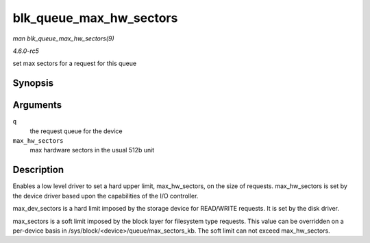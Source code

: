 .. -*- coding: utf-8; mode: rst -*-

.. _API-blk-queue-max-hw-sectors:

========================
blk_queue_max_hw_sectors
========================

*man blk_queue_max_hw_sectors(9)*

*4.6.0-rc5*

set max sectors for a request for this queue


Synopsis
========

.. c:function:: void blk_queue_max_hw_sectors( struct request_queue * q, unsigned int max_hw_sectors )

Arguments
=========

``q``
    the request queue for the device

``max_hw_sectors``
    max hardware sectors in the usual 512b unit


Description
===========

Enables a low level driver to set a hard upper limit, max_hw_sectors,
on the size of requests. max_hw_sectors is set by the device driver
based upon the capabilities of the I/O controller.

max_dev_sectors is a hard limit imposed by the storage device for
READ/WRITE requests. It is set by the disk driver.

max_sectors is a soft limit imposed by the block layer for filesystem
type requests. This value can be overridden on a per-device basis in
/sys/block/<device>/queue/max_sectors_kb. The soft limit can not
exceed max_hw_sectors.


.. ------------------------------------------------------------------------------
.. This file was automatically converted from DocBook-XML with the dbxml
.. library (https://github.com/return42/sphkerneldoc). The origin XML comes
.. from the linux kernel, refer to:
..
.. * https://github.com/torvalds/linux/tree/master/Documentation/DocBook
.. ------------------------------------------------------------------------------
